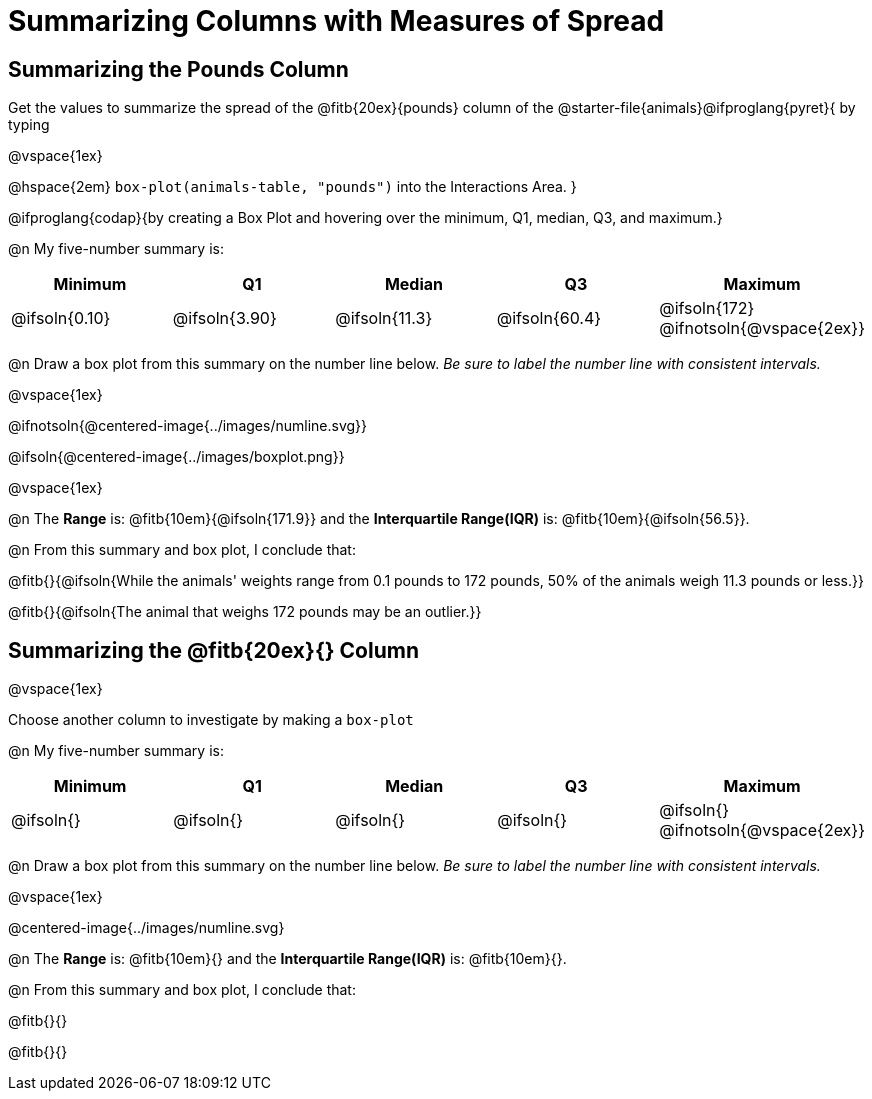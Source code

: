 = Summarizing Columns with Measures of Spread

++++
<style>
/* Push content to the top (instead of the default vertical distribution), which was leaving empty space at the top. */
#content { display: block !important; }
</style>
++++

== Summarizing the Pounds Column

Get the values to summarize the spread of the @fitb{20ex}{pounds} column of the @starter-file{animals}@ifproglang{pyret}{ by typing

@vspace{1ex}

@hspace{2em} `box-plot(animals-table, "pounds")` into the Interactions Area.
}

@ifproglang{codap}{by creating a Box Plot and hovering over the minimum, Q1, median, Q3, and maximum.}

@n My five-number summary is:

[cols="^1a,^1a,^1a,^1a,^1a",options="header"]
|===
| Minimum 	  	| Q1 			| Median 		| Q3 			| Maximum
| @ifsoln{0.10}	| @ifsoln{3.90}	| @ifsoln{11.3}	| @ifsoln{60.4} | @ifsoln{172}
@ifnotsoln{@vspace{2ex}}
|===

@n Draw a box plot from this summary on the number line below. _Be sure to label the number line with consistent intervals._

@vspace{1ex}

@ifnotsoln{@centered-image{../images/numline.svg}}

@ifsoln{@centered-image{../images/boxplot.png}}

@vspace{1ex}

@n The *Range* is: @fitb{10em}{@ifsoln{171.9}} and the *Interquartile Range(IQR)* is: @fitb{10em}{@ifsoln{56.5}}.

@n From this summary and box plot, I conclude that:

@fitb{}{@ifsoln{While the animals' weights range from 0.1 pounds to 172 pounds, 50% of the animals weigh 11.3 pounds or less.}}

@fitb{}{@ifsoln{The animal that weighs 172 pounds may be an outlier.}}

== Summarizing the @fitb{20ex}{} Column

@vspace{1ex}

Choose another column to investigate by making a `box-plot` 

@n My five-number summary is:

[cols="^1a,^1a,^1a,^1a,^1a",options="header"]
|===
| Minimum 	  	| Q1 			| Median 		| Q3 			| Maximum
| @ifsoln{}		| @ifsoln{}		| @ifsoln{}		| @ifsoln{} 	| @ifsoln{}
@ifnotsoln{@vspace{2ex}}
|===

@n Draw a box plot from this summary on the number line below. _Be sure to label the number line with consistent intervals._

@vspace{1ex}

@centered-image{../images/numline.svg}

@n The *Range* is: @fitb{10em}{} and the *Interquartile Range(IQR)* is: @fitb{10em}{}.

@n From this summary and box plot, I conclude that:

@fitb{}{}

@fitb{}{}
